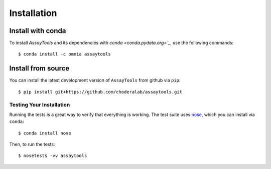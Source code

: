 .. _getting-started:

************
Installation
************

.. highlight:: bash

Install with conda
------------------
.. _install-with-conda:

To install `AssayTools` and its dependencies with `conda <conda.pydata.org>`_`, use the following commands:

::

   $ conda install -c omnia assaytools

Install from source
-------------------
.. _install-from-source

You can install the latest development version of ``AssayTools`` from github via ``pip``:

::

   $ pip install git+https://github.com/choderalab/assaytools.git

Testing Your Installation
=========================
.. _testing-your-installation

Running the tests is a great way to verify that everything is working.
The test suite uses `nose <https://nose.readthedocs.org/en/latest/>`_, which you can install via ``conda``:

::

   $ conda install nose

Then, to run the tests:

::

   $ nosetests -vv assaytools
